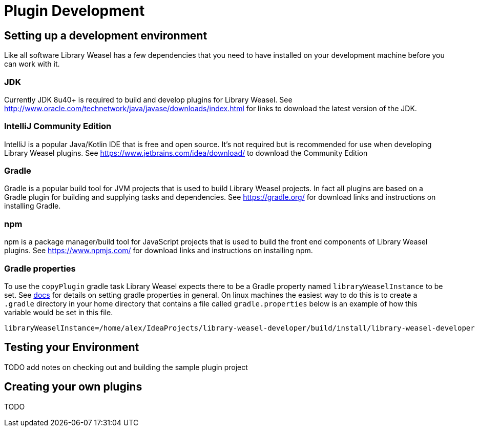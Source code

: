 = Plugin Development

== Setting up a development environment
Like all software Library Weasel has a few dependencies that you need to have installed
on your development machine before you can work with it.

=== JDK
Currently JDK 8u40+ is required to build and develop plugins for Library Weasel.
See http://www.oracle.com/technetwork/java/javase/downloads/index.html for links to download
the latest version of the JDK.

=== IntelliJ Community Edition
IntelliJ is a popular Java/Kotlin IDE that is free and open source.  It's not required but is
recommended for use when developing Library Weasel plugins.
See https://www.jetbrains.com/idea/download/ to download the Community Edition

=== Gradle
Gradle is a popular build tool for JVM projects that is used to build Library Weasel projects.
In fact all plugins are based on a Gradle plugin for building and supplying tasks and dependencies.
See https://gradle.org/ for download links and instructions on installing Gradle.

=== npm
npm is a package manager/build tool for JavaScript projects that is used to build the front end
components of Library Weasel plugins.
See https://www.npmjs.com/ for download links and instructions on installing npm.

=== Gradle properties
To use the `copyPlugin` gradle task Library Weasel expects there to be a Gradle
property named `libraryWeaselInstance` to be set.
See https://docs.gradle.org/current/userguide/build_environment.html[docs]
for details on setting gradle properties in general.  On linux machines the
easiest way to do this is to create a `.gradle` directory in your home directory
that contains a file called `gradle.properties` below is an example of how this
variable would be set in this file.

```
libraryWeaselInstance=/home/alex/IdeaProjects/library-weasel-developer/build/install/library-weasel-developer
```

== Testing your Environment

TODO add notes on checking out and building the sample plugin project

== Creating your own plugins

TODO

